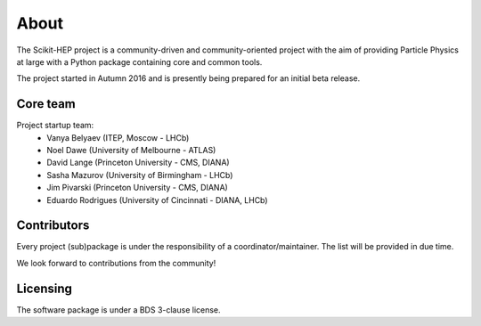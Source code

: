 About
=====

The Scikit-HEP project is a community-driven and community-oriented project with the aim of providing Particle Physics at large with a Python package containing core and common tools.

The project started in Autumn 2016 and is presently being prepared for an initial beta release.

Core team
---------

Project startup team:
  * Vanya Belyaev (ITEP, Moscow - LHCb)
  * Noel Dawe (University of Melbourne - ATLAS)
  * David Lange (Princeton University - CMS, DIANA)
  * Sasha Mazurov (University of Birmingham - LHCb)
  * Jim Pivarski (Princeton University - CMS, DIANA)
  * Eduardo Rodrigues (University of Cincinnati - DIANA, LHCb)

Contributors
------------

Every project (sub)package is under the responsibility of a coordinator/maintainer. The list will be provided in due time.

We look forward to contributions from the community!

Licensing
---------

The software package is under a BDS 3-clause license.
